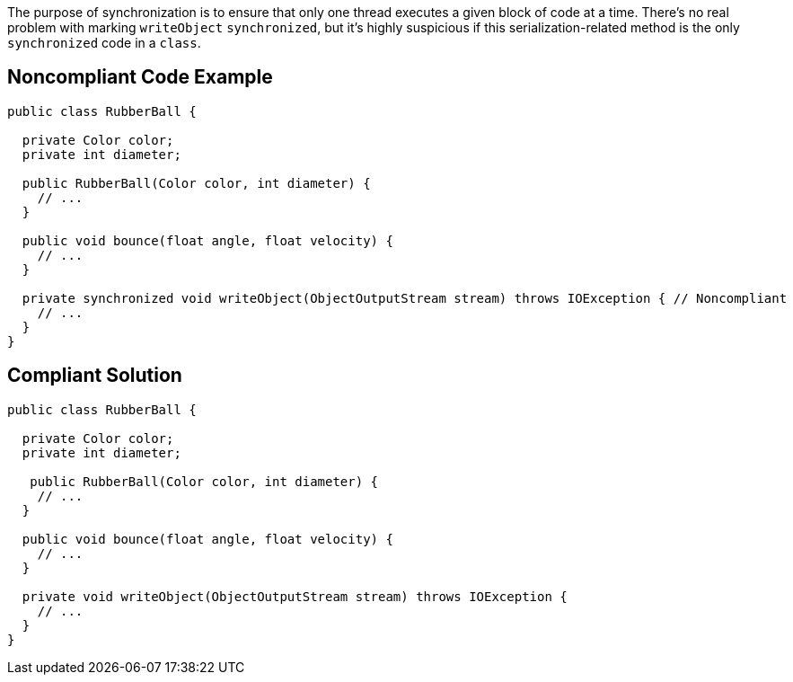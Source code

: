 The purpose of synchronization is to ensure that only one thread executes a given block of code at a time. There's no real problem with marking ``++writeObject++`` ``++synchronized++``, but it's highly suspicious if this serialization-related method is the only ``++synchronized++`` code in a ``++class++``.

== Noncompliant Code Example

----
public class RubberBall {

  private Color color;
  private int diameter;

  public RubberBall(Color color, int diameter) {  
    // ...
  }

  public void bounce(float angle, float velocity) { 
    // ... 
  }

  private synchronized void writeObject(ObjectOutputStream stream) throws IOException { // Noncompliant
    // ...
  }
}
----

== Compliant Solution

----
public class RubberBall {

  private Color color;
  private int diameter;

   public RubberBall(Color color, int diameter) {  
    // ...
  }

  public void bounce(float angle, float velocity) { 
    // ... 
  }

  private void writeObject(ObjectOutputStream stream) throws IOException {
    // ...
  }
}
----
